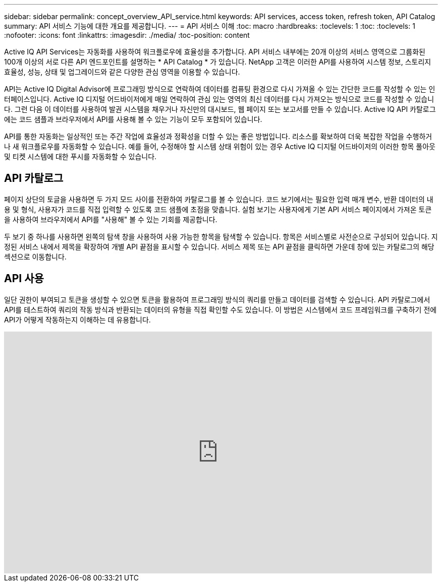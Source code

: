 ---
sidebar: sidebar 
permalink: concept_overview_API_service.html 
keywords: API services, access token, refresh token, API Catalog 
summary: API 서비스 기능에 대한 개요를 제공합니다. 
---
= API 서비스 이해
:toc: macro
:hardbreaks:
:toclevels: 1
:toc: 
:toclevels: 1
:nofooter: 
:icons: font
:linkattrs: 
:imagesdir: ./media/
:toc-position: content


[role="lead"]
Active IQ API Services는 자동화를 사용하여 워크플로우에 효율성을 추가합니다. API 서비스 내부에는 20개 이상의 서비스 영역으로 그룹화된 100개 이상의 서로 다른 API 엔드포인트를 설명하는 * API Catalog * 가 있습니다. NetApp 고객은 이러한 API를 사용하여 시스템 정보, 스토리지 효율성, 성능, 상태 및 업그레이드와 같은 다양한 관심 영역을 이용할 수 있습니다.

API는 Active IQ Digital Advisor에 프로그래밍 방식으로 연락하여 데이터를 컴퓨팅 환경으로 다시 가져올 수 있는 간단한 코드를 작성할 수 있는 인터페이스입니다. Active IQ 디지털 어드바이저에게 매일 연락하여 관심 있는 영역의 최신 데이터를 다시 가져오는 방식으로 코드를 작성할 수 있습니다. 그런 다음 이 데이터를 사용하여 발권 시스템을 채우거나 자신만의 대시보드, 웹 페이지 또는 보고서를 만들 수 있습니다. Active IQ API 카탈로그에는 코드 샘플과 브라우저에서 API를 사용해 볼 수 있는 기능이 모두 포함되어 있습니다.

API를 통한 자동화는 일상적인 또는 주간 작업에 효율성과 정확성을 더할 수 있는 좋은 방법입니다. 리소스를 확보하여 더욱 복잡한 작업을 수행하거나 새 워크플로우를 자동화할 수 있습니다. 예를 들어, 수정해야 할 시스템 상태 위험이 있는 경우 Active IQ 디지털 어드바이저의 이러한 항목 풀아웃 및 티켓 시스템에 대한 푸시를 자동화할 수 있습니다.



== API 카탈로그

페이지 상단의 토글을 사용하면 두 가지 모드 사이를 전환하여 카탈로그를 볼 수 있습니다. 코드 보기에서는 필요한 입력 매개 변수, 반환 데이터의 내용 및 형식, 사용자가 코드를 직접 입력할 수 있도록 코드 샘플에 초점을 맞춥니다. 실험 보기는 사용자에게 기본 API 서비스 페이지에서 가져온 토큰을 사용하여 브라우저에서 API를 "사용해" 볼 수 있는 기회를 제공합니다.

두 보기 중 하나를 사용하면 왼쪽의 탐색 창을 사용하여 사용 가능한 항목을 탐색할 수 있습니다. 항목은 서비스별로 사전순으로 구성되어 있습니다. 지정된 서비스 내에서 제목을 확장하여 개별 API 끝점을 표시할 수 있습니다. 서비스 제목 또는 API 끝점을 클릭하면 가운데 창에 있는 카탈로그의 해당 섹션으로 이동합니다.



== API 사용

일단 권한이 부여되고 토큰을 생성할 수 있으면 토큰을 활용하여 프로그래밍 방식의 쿼리를 만들고 데이터를 검색할 수 있습니다. API 카탈로그에서 API를 테스트하여 쿼리의 작동 방식과 반환되는 데이터의 유형을 직접 확인할 수도 있습니다. 이 방법은 시스템에서 코드 프레임워크를 구축하기 전에 API가 어떻게 작동하는지 이해하는 데 유용합니다.

video::GQskCeCrtQA[youtube, width=848,height=480]